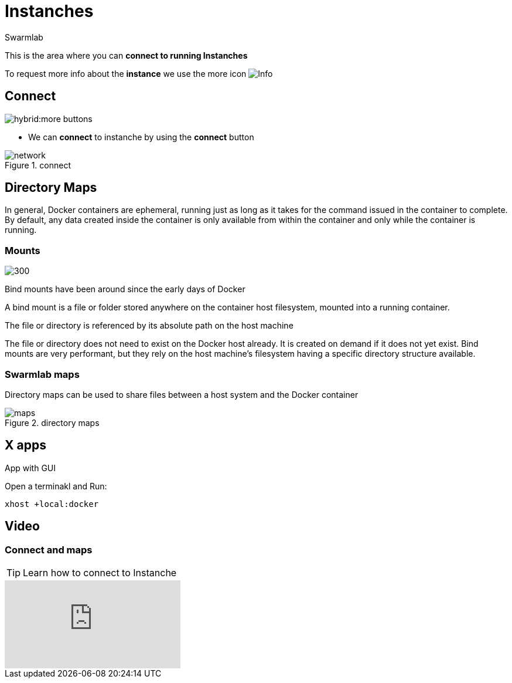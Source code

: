 = Instanches
Swarmlab
:idprefix:
:idseparator: -
:!example-caption:
:!table-caption:
:page-pagination:
:experimental:


This is the area where you can *connect to running Instanches*

To request more info about the *instance* we use the more icon
image:hybrid:more.png[Info]

== Connect

image:hybrid:more-buttons.png[float=right]

* We can *connect* to instanche by using the btn:[connect] button 

.connect
image::hybrid:manage-instanches-connect.png[network,float=center]

== Directory Maps

In general, Docker containers are ephemeral, running just as long as it takes for the command issued in the container to complete. By default, any data created inside the container is only available from within the container and only while the container is running.

=== Mounts

image:hybrid:types-of-mounts-volume.png[300,float=right]

Bind mounts have been around since the early days of Docker

A bind mount is a file or folder stored anywhere on the container host filesystem, mounted into a running container. 

The file or directory is referenced by its absolute path on the host machine

The file or directory does not need to exist on the Docker host already. It is created on demand if it does not yet exist. Bind mounts are very performant, but they rely on the host machine’s filesystem having a specific directory structure available.

=== Swarmlab maps

Directory maps can be used to share files between a host system and the Docker container

.directory maps
image::hybrid:manage-instanches-maps.png[maps,float=center]



== X apps

App with GUI

Open a terminakl and Run:

[source,bash]
----
xhost +local:docker
----

== Video

=== Connect and maps

****
TIP: Learn how to connect to Instanche

video::564842745[vimeo]
****

